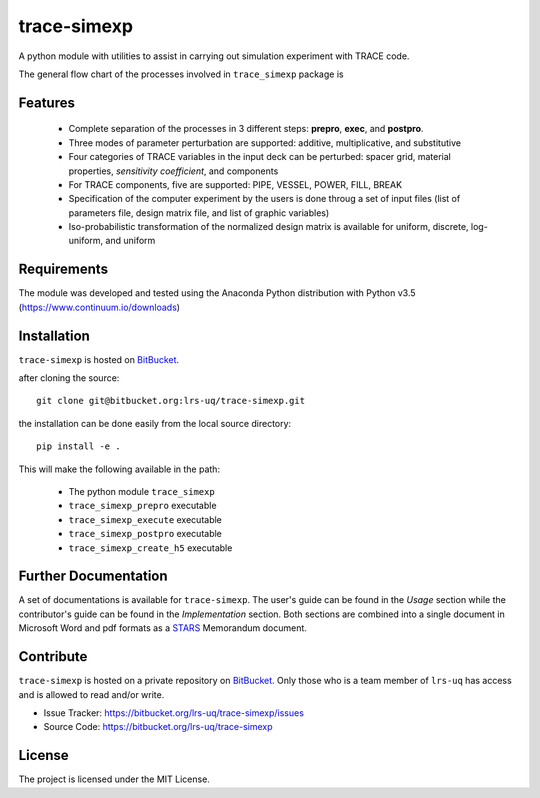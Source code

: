 trace-simexp
============

A python module with utilities to assist in carrying out simulation experiment 
with TRACE code.

The general flow chart of the processes involved in ``trace_simexp`` package is

.. image:: ./docs/figures/flowchart.png

Features
--------

 - Complete separation of the processes in 3 different steps: **prepro**, 
   **exec**, and **postpro**.
 - Three modes of parameter perturbation are supported: additive, 
   multiplicative, and substitutive
 - Four categories of TRACE variables in the input deck can be perturbed:
   spacer grid, material properties, *sensitivity coefficient*, and components
 - For TRACE components, five are supported: PIPE, VESSEL, POWER, FILL, BREAK
 - Specification of the computer experiment by the users is done throug a set 
   of input files (list of parameters file, design matrix file, and list of 
   graphic variables)
 - Iso-probabilistic transformation of the normalized design matrix is 
   available for uniform, discrete, log-uniform, and uniform

Requirements
-----------

The module was developed and tested using the Anaconda Python distribution
with Python v3.5 (https://www.continuum.io/downloads)

Installation
------------

``trace-simexp`` is hosted on `BitBucket`_.

.. _BitBucket: https://bitbucket.org/lrs-uq/trace-simexp

after cloning the source::

    git clone git@bitbucket.org:lrs-uq/trace-simexp.git

the installation can be done easily from the local source directory::

    pip install -e .

This will make the following available in the path:

 - The python module ``trace_simexp``
 - ``trace_simexp_prepro`` executable
 - ``trace_simexp_execute`` executable
 - ``trace_simexp_postpro`` executable
 - ``trace_simexp_create_h5`` executable

Further Documentation
---------------------

A set of documentations is available for ``trace-simexp``. 
The user's guide can be found in the *Usage* section while the contributor's 
guide can be found in the *Implementation* section.
Both sections are combined into a single document in Microsoft Word and 
pdf formats as a `STARS`_ Memorandum document.

.. _STARS: https://www.psi.ch/stars/

Contribute
----------

``trace-simexp`` is hosted on a private repository on `BitBucket`_.
Only those who is a team member of ``lrs-uq`` has access and is allowed to read and/or write. 

- Issue Tracker: https://bitbucket.org/lrs-uq/trace-simexp/issues
- Source Code: https://bitbucket.org/lrs-uq/trace-simexp

License
-------

The project is licensed under the MIT License.